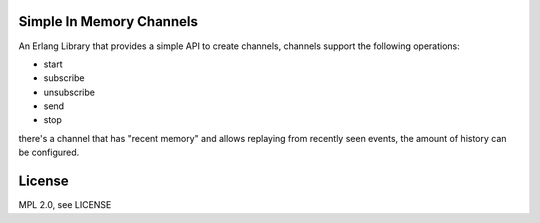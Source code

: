 Simple In Memory Channels
=========================

An Erlang Library that provides a simple API to create channels, channels support the following operations:

* start
* subscribe
* unsubscribe
* send
* stop

there's a channel that has "recent memory" and allows replaying from recently
seen events, the amount of history can be configured.

License
=======

MPL 2.0, see LICENSE
